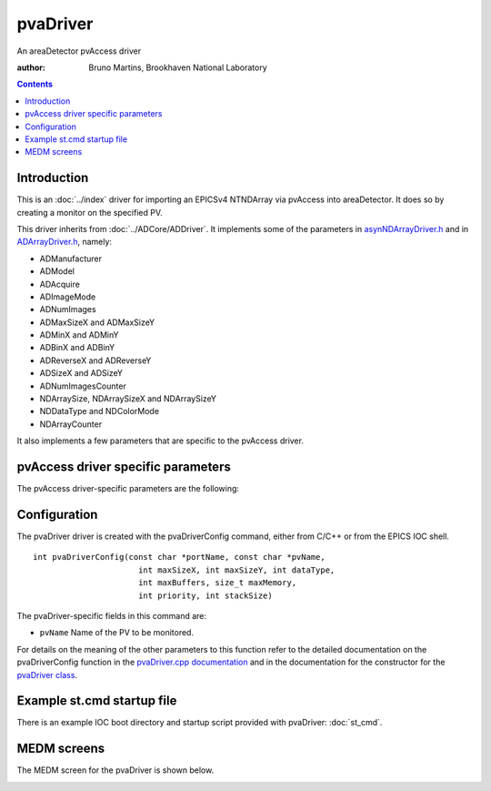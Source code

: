 pvaDriver
=========

An areaDetector pvAccess driver

:author: Bruno Martins, Brookhaven National Laboratory

.. contents:: Contents

Introduction
------------

This is an :doc:`../index` driver for importing an EPICSv4 NTNDArray via 
pvAccess into areaDetector. It does so by creating a monitor on the specified 
PV.

This driver inherits from :doc:`../ADCore/ADDriver`. It implements some of the
parameters in `asynNDArrayDriver.h`_ and in `ADArrayDriver.h`_, namely:

+ ADManufacturer
+ ADModel
+ ADAcquire
+ ADImageMode
+ ADNumImages
+ ADMaxSizeX and ADMaxSizeY
+ ADMinX and ADMinY
+ ADBinX and ADBinY
+ ADReverseX and ADReverseY
+ ADSizeX and ADSizeY
+ ADNumImagesCounter
+ NDArraySize, NDArraySizeX and NDArraySizeY
+ NDDataType and NDColorMode
+ NDArrayCounter

It also implements a few parameters that are specific to the pvAccess driver.


pvAccess driver specific parameters
-----------------------------------

The pvAccess driver-specific parameters are the following:

.. cssclass:: table-bordered table-striped table-hover
.. flat-table::
  :header-rows: 2
  :widths: 60 20 20

  * -
    -
    - **Parameter Definitions in pvaDriver.cpp and EPICS Record Definitions**
      **in pvaDriver.template**
  * - Description
    - EPICS record name
    - EPICS record type
  * - Number of overruns occurred
     - $(P)$(R)OverrunCounter, $(P)$(R)OverrunCounter_RBV
    - longout, longin
  * - Name of the PV to monitor. This can be changed a run-time.
    - $(P)$(R)PvName, $(P)$(R)PvName_RBV
    - waveform, waveform
  * - Status of the connection to the server
    - $(P)$(R)PvConnection_RBV
    - bi


Configuration
-------------

The pvaDriver driver is created with the pvaDriverConfig command, either from
C/C++ or from the EPICS IOC shell. ::

    int pvaDriverConfig(const char *portName, const char *pvName,
                          int maxSizeX, int maxSizeY, int dataType,
                          int maxBuffers, size_t maxMemory,
                          int priority, int stackSize)

The pvaDriver-specific fields in this command are:

+ ``pvName`` Name of the PV to be monitored.

For details on the meaning of the other parameters to this function refer to
the detailed documentation on the pvaDriverConfig function in the
`pvaDriver.cpp documentation`_ and in the documentation for the constructor
for the `pvaDriver class`_.

Example st.cmd startup file
---------------------------

There is an example IOC boot directory and startup script provided with pvaDriver: :doc:`st_cmd`.

MEDM screens
------------

The MEDM screen for the pvaDriver is shown below.

.. image:: ADPvaDriver.png


.. _pvaDriver.cpp documentation: ../areaDetectorDoxygenHTML/pva_driver_8cpp.html
.. _asynNDArrayDriver.h: ../areaDetectorDoxygenHTML/asyn_n_d_array_driver_8h.html
.. _ADArrayDriver.h: ../areaDetectorDoxygenHTML/_a_d_driver_8h.html
.. _pvaDriver class: ../areaDetectorDoxygenHTML/classpva_driver.html
